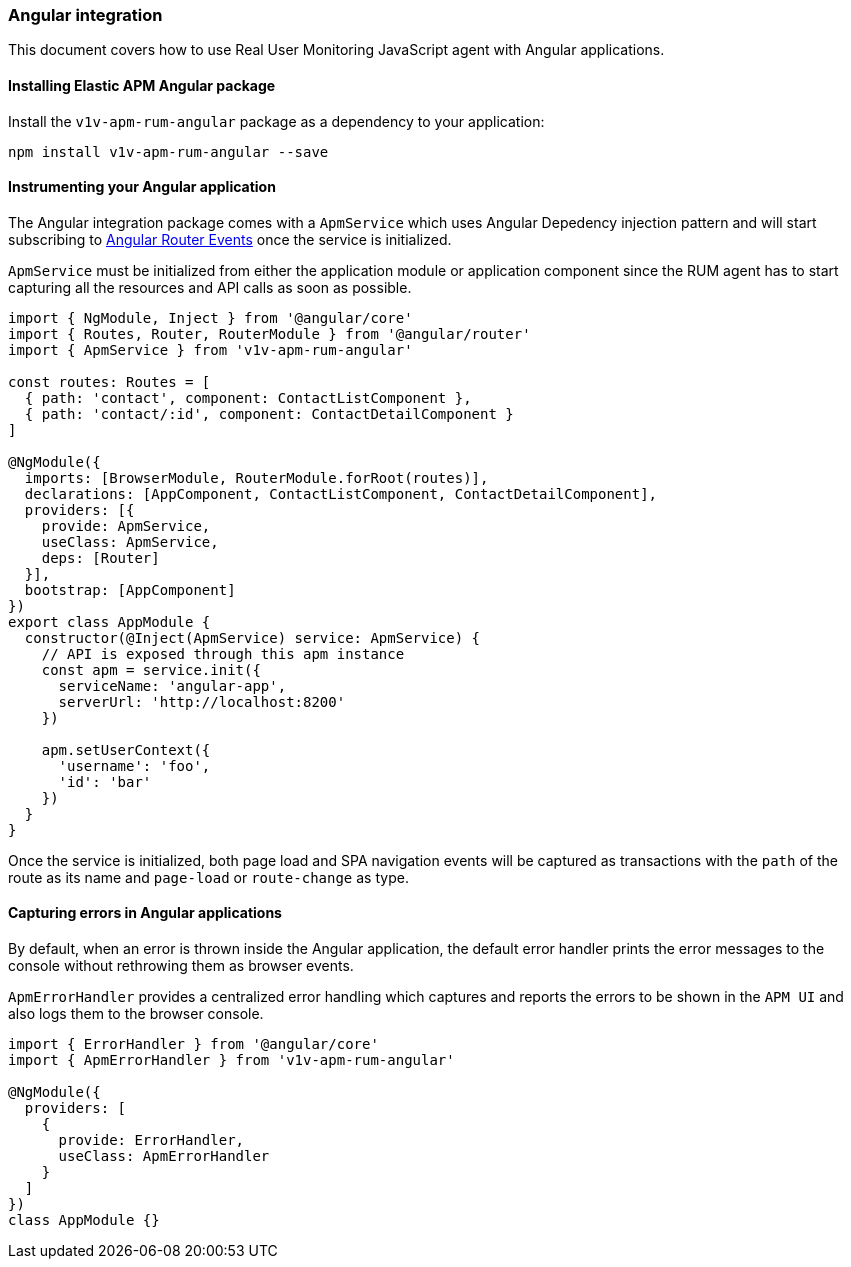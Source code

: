 [[angular-integration]]
=== Angular integration

This document covers how to use Real User Monitoring JavaScript agent with Angular applications.

[[installing-angular-integration]]
==== Installing Elastic APM Angular package

Install the `v1v-apm-rum-angular` package as a dependency to your application:

[source,bash]
----
npm install v1v-apm-rum-angular --save
----

[float]
==== Instrumenting your Angular application

The Angular integration package comes with a `ApmService` which uses Angular Depedency injection pattern and 
will start subscribing to https://angular.io/api/router/Event[Angular Router Events] once the service is initialized. 

`ApmService` must be initialized from either the application module or application component since 
the RUM agent has to start capturing all the resources and API calls as soon as possible. 


[source,js]
----
import { NgModule, Inject } from '@angular/core'
import { Routes, Router, RouterModule } from '@angular/router'
import { ApmService } from 'v1v-apm-rum-angular'

const routes: Routes = [
  { path: 'contact', component: ContactListComponent },
  { path: 'contact/:id', component: ContactDetailComponent }
]

@NgModule({
  imports: [BrowserModule, RouterModule.forRoot(routes)],
  declarations: [AppComponent, ContactListComponent, ContactDetailComponent],
  providers: [{
    provide: ApmService,
    useClass: ApmService,
    deps: [Router]
  }],
  bootstrap: [AppComponent]
})
export class AppModule {
  constructor(@Inject(ApmService) service: ApmService) {
    // API is exposed through this apm instance
    const apm = service.init({
      serviceName: 'angular-app',
      serverUrl: 'http://localhost:8200'
    })

    apm.setUserContext({
      'username': 'foo',
      'id': 'bar'
    })
  }
}
----

Once the service is initialized, both page load and SPA navigation events will be captured
as transactions with the `path` of the route as its name and `page-load` or `route-change` as type.

[float]
==== Capturing errors in Angular applications

By default, when an error is thrown inside the Angular application, the default error handler prints
the error messages to the console without rethrowing them as browser events.

`ApmErrorHandler` provides a centralized error handling which captures and reports the errors
to be shown in the `APM UI` and also logs them to the browser console.


[source,js]
----
import { ErrorHandler } from '@angular/core'
import { ApmErrorHandler } from 'v1v-apm-rum-angular'

@NgModule({
  providers: [
    {
      provide: ErrorHandler,
      useClass: ApmErrorHandler
    }
  ]
})
class AppModule {}
----
